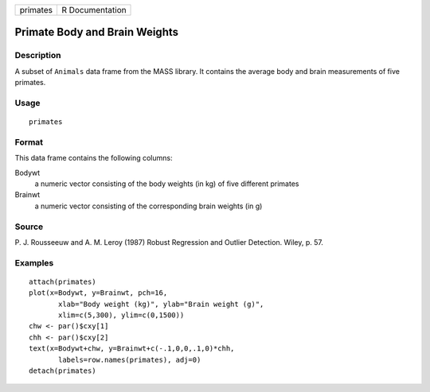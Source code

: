 +----------+-----------------+
| primates | R Documentation |
+----------+-----------------+

Primate Body and Brain Weights
------------------------------

Description
~~~~~~~~~~~

A subset of ``Animals`` data frame from the MASS library. It contains
the average body and brain measurements of five primates.

Usage
~~~~~

::

    primates

Format
~~~~~~

This data frame contains the following columns:

Bodywt
    a numeric vector consisting of the body weights (in kg) of five
    different primates

Brainwt
    a numeric vector consisting of the corresponding brain weights (in
    g)

Source
~~~~~~

P. J. Rousseeuw and A. M. Leroy (1987) Robust Regression and Outlier
Detection. Wiley, p. 57.

Examples
~~~~~~~~

::

    attach(primates)
    plot(x=Bodywt, y=Brainwt, pch=16,
           xlab="Body weight (kg)", ylab="Brain weight (g)",
           xlim=c(5,300), ylim=c(0,1500))
    chw <- par()$cxy[1]
    chh <- par()$cxy[2]
    text(x=Bodywt+chw, y=Brainwt+c(-.1,0,0,.1,0)*chh,
           labels=row.names(primates), adj=0)
    detach(primates)
